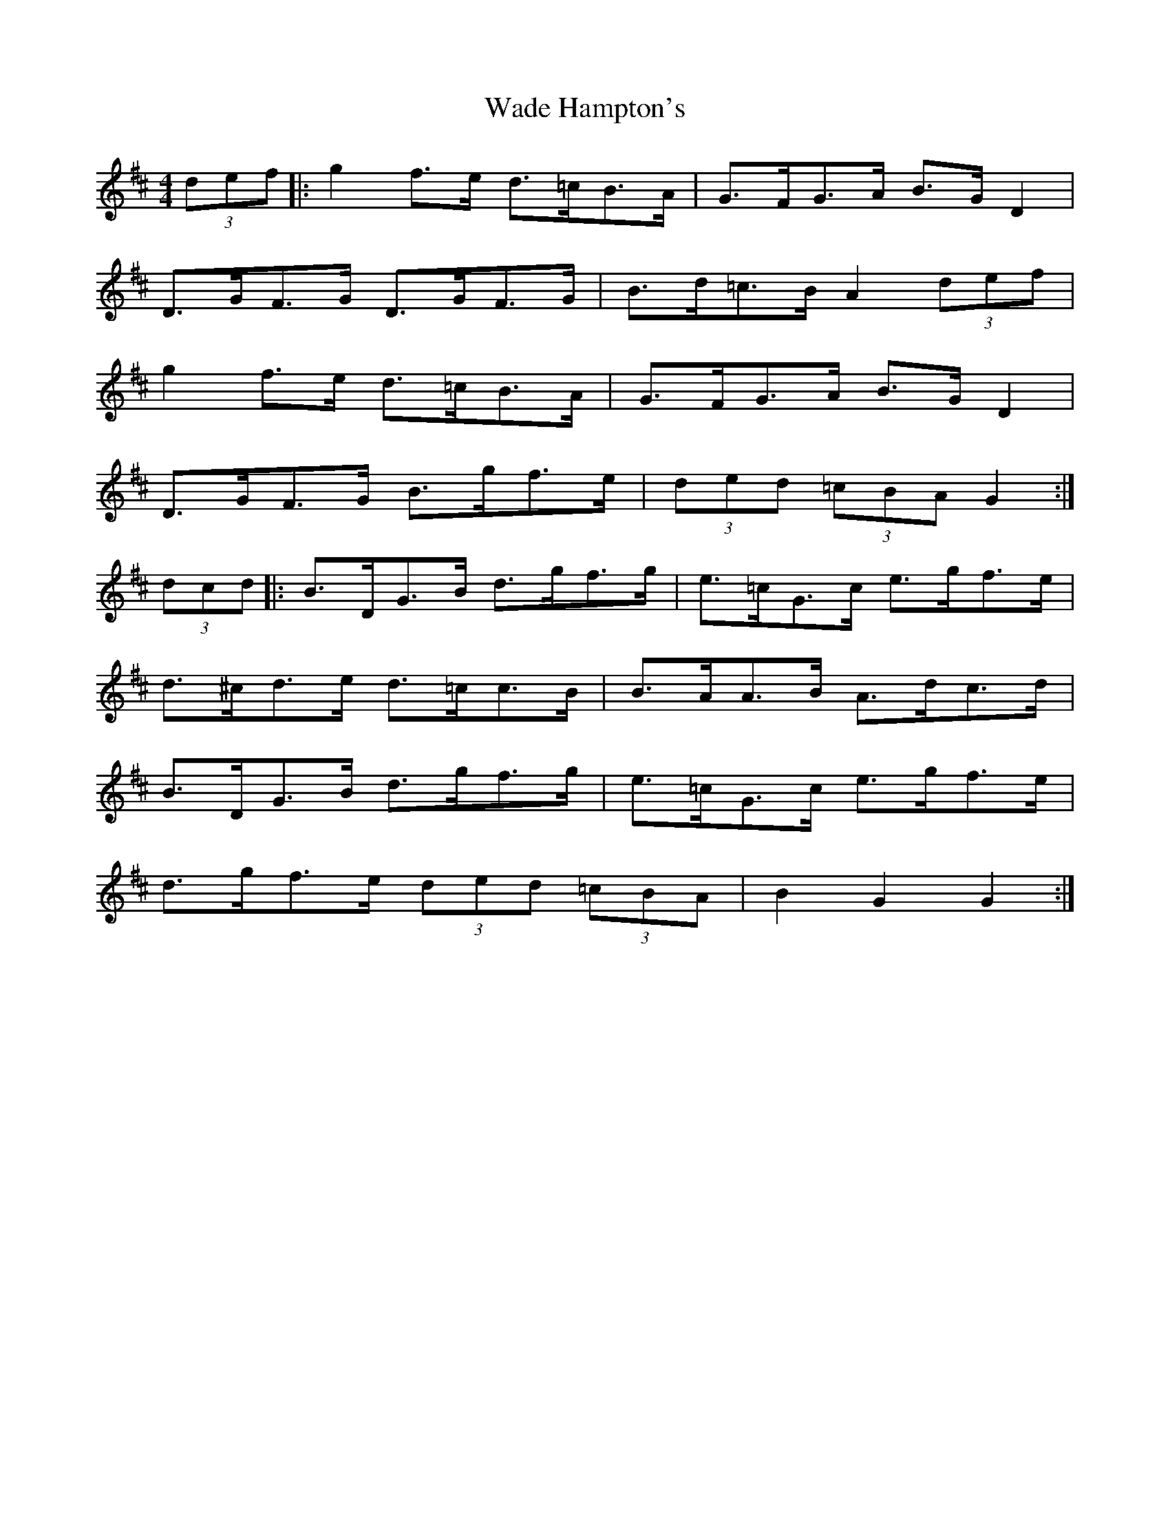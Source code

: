 X: 41901
T: Wade Hampton's
R: hornpipe
M: 4/4
K: Dmajor
(3def|:g2 f>e d>=cB>A|G>FG>A B>G D2|
D>GF>G D>GF>G|B>d=c>B A2 (3def|
g2 f>e d>=cB>A|G>FG>A B>G D2|
D>GF>G B>gf>e|(3ded (3=cBA G2:|
(3dcd|:B>DG>B d>gf>g|e>=cG>c e>gf>e|
d>^cd>e d>=cc>B|B>AA>B A>dc>d|
B>DG>B d>gf>g|e>=cG>c e>gf>e|
d>gf>e (3ded (3=cBA|B2 G2 G2:|

